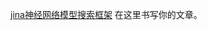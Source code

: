 #+BEGIN_COMMENT
.. title: jina 神经网络模型搜索框架
.. slug: jina-shen-jing-wang-luo-mo-xing-sou-suo-kuang-jia
.. date: 2021-04-29 17:34:19 UTC+08:00
.. tags: draft
.. category: 
.. link: 
.. description: 
.. type: text
#+END_COMMENT

[[https://github.com/jina-ai/jina/][jina神经网络模型搜索框架]]
在这里书写你的文章。
